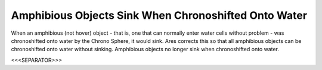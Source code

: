 Amphibious Objects Sink When Chronoshifted Onto Water
`````````````````````````````````````````````````````

When an amphibious (not hover) object - that is, one that can normally
enter water cells without problem - was chronoshifted onto water by
the Chrono Sphere, it would sink. Ares corrects this so that all
amphibious objects can be chronoshifted onto water without sinking.
Amphibious objects no longer sink when chronoshifted onto water.



<<<SEPARATOR>>>
